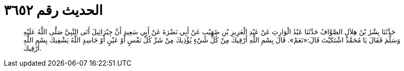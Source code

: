 
= الحديث رقم ٣٦٥٢

[quote.hadith]
حَدَّثَنَا بِشْرُ بْنُ هِلاَلٍ الصَّوَّافُ حَدَّثَنَا عَبْدُ الْوَارِثِ عَنْ عَبْدِ الْعَزِيزِ بْنِ صُهَيْبٍ عَنْ أَبِي نَضْرَةَ عَنْ أَبِي سَعِيدٍ أَنَّ جِبْرَائِيلَ أَتَى النَّبِيَّ صَلَّى اللَّهُ عَلَيْهِ وَسَلَّمَ فَقَالَ يَا مُحَمَّدُ اشْتَكَيْتَ قَالَ:«نَعَمْ». قَالَ بِسْمِ اللَّهِ أَرْقِيكَ مِنْ كُلِّ شَيْءٍ يُؤْذِيكَ مِنْ شَرِّ كُلِّ نَفْسٍ أَوْ عَيْنٍ أَوْ حَاسِدٍ اللَّهُ يَشْفِيكَ بِسْمِ اللَّهِ أَرْقِيكَ.